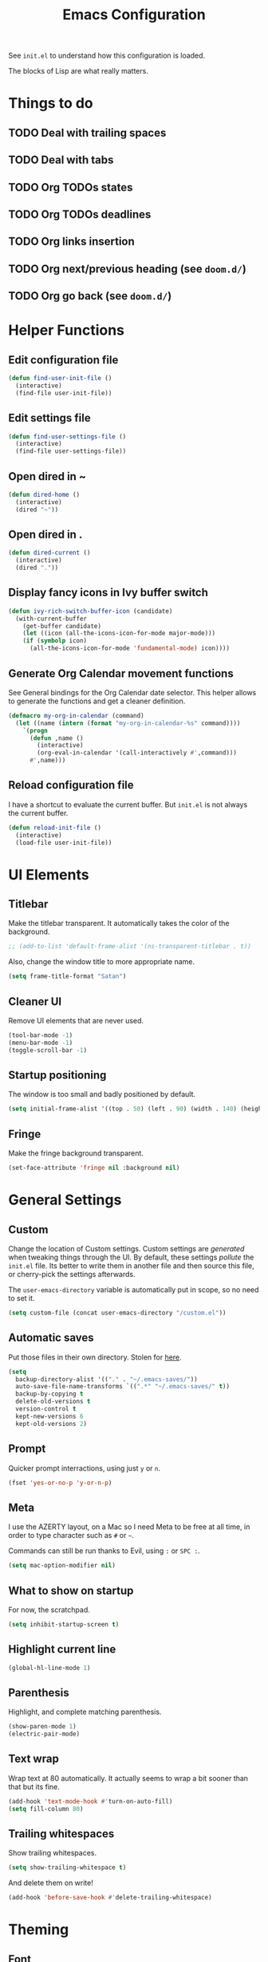 #+title:Emacs Configuration

See =init.el= to understand how this configuration is loaded.

The blocks of Lisp are what really matters.

* Things to do
** TODO Deal with trailing spaces
** TODO Deal with tabs
** TODO Org TODOs states
** TODO Org TODOs deadlines
** TODO Org links insertion
** TODO Org next/previous heading (see =doom.d/=)
** TODO Org go back (see =doom.d/=)
* Helper Functions
** Edit configuration file

   #+begin_src emacs-lisp
   (defun find-user-init-file ()
     (interactive)
     (find-file user-init-file))
   #+end_src

** Edit settings file

   #+begin_src emacs-lisp
   (defun find-user-settings-file ()
     (interactive)
     (find-file user-settings-file))
   #+end_src

** Open dired in ~

   #+begin_src emacs-lisp
   (defun dired-home ()
     (interactive)
     (dired "~"))
   #+end_src

** Open dired in .

   #+begin_src emacs-lisp
   (defun dired-current ()
     (interactive)
     (dired "."))
   #+end_src

** Display fancy icons in Ivy buffer switch

   #+begin_src emacs-lisp
   (defun ivy-rich-switch-buffer-icon (candidate)
     (with-current-buffer
       (get-buffer candidate)
       (let ((icon (all-the-icons-icon-for-mode major-mode)))
       (if (symbolp icon)
         (all-the-icons-icon-for-mode 'fundamental-mode) icon))))
   #+end_src

** Generate Org Calendar movement functions

   See General bindings for the Org Calendar date selector. This
   helper allows to generate the functions and get a cleaner definition.

   #+begin_src emacs-lisp
   (defmacro my-org-in-calendar (command)
     (let ((name (intern (format "my-org-in-calendar-%s" command))))
       `(progn
         (defun ,name ()
           (interactive)
           (org-eval-in-calendar '(call-interactively #',command)))
         #',name)))
   #+end_src

** Reload configuration file

   I have a shortcut to evaluate the current buffer. But =init.el= is not always
   the current buffer.

   #+begin_src emacs-lisp
   (defun reload-init-file ()
     (interactive)
     (load-file user-init-file))
   #+end_src

* UI Elements
** Titlebar

   Make the titlebar transparent. It automatically takes the color of
   the background.

   #+begin_src emacs-lisp
   ;; (add-to-list 'default-frame-alist '(ns-transparent-titlebar . t))
   #+end_src

   Also, change the window title to more appropriate name.

   #+begin_src emacs-lisp
   (setq frame-title-format "Satan")
   #+end_src

** Cleaner UI

   Remove UI elements that are never used.

   #+begin_src emacs-lisp
   (tool-bar-mode -1)
   (menu-bar-mode -1)
   (toggle-scroll-bar -1)
   #+end_src

** Startup positioning

   The window is too small and badly positioned by default.

   #+begin_src emacs-lisp
   (setq initial-frame-alist '((top . 50) (left . 90) (width . 140) (height . 42)))
   #+end_src

** Fringe

   Make the fringe background transparent.

   #+begin_src emacs-lisp
   (set-face-attribute 'fringe nil :background nil)
   #+end_src

* General Settings
** Custom

   Change the location of Custom settings. Custom settings are
   /generated/ when tweaking things through the UI. By default, these
   settings /pollute/ the =init.el= file. Its better to write them in
   another file and then source this file, or cherry-pick the settings
   afterwards.

   The =user-emacs-directory= variable is automatically put in scope,
   so no need to set it.

   #+begin_src emacs-lisp
   (setq custom-file (concat user-emacs-directory "/custom.el"))
   #+end_src

** Automatic saves

   Put those files in their own directory. Stolen for [[https://emacs.stackexchange.com/questions/17210/how-to-place-all-auto-save-files-in-a-directory][here]].

   #+begin_src emacs-lisp
   (setq
     backup-directory-alist '(("." . "~/.emacs-saves/"))
     auto-save-file-name-transforms `((".*" "~/.emacs-saves/" t))
     backup-by-copying t
     delete-old-versions t
     version-control t
     kept-new-versions 6
     kept-old-versions 2)
   #+end_src

** Prompt

   Quicker prompt interractions, using just =y= or =n=.

   #+begin_src emacs-lisp
   (fset 'yes-or-no-p 'y-or-n-p)
   #+end_src

** Meta

   I use the AZERTY layout, on a Mac so I need Meta to be free at all
   time, in order to type character such as =#= or =~=.

   Commands can still be run thanks to Evil, using =:= or =SPC :=.

   #+begin_src emacs-lisp
   (setq mac-option-modifier nil)
   #+end_src

** What to show on startup

   For now, the scratchpad.

   #+begin_src emacs-lisp
   (setq inhibit-startup-screen t)
   #+end_src

** Highlight current line

   #+begin_src emacs-lisp
   (global-hl-line-mode 1)
   #+end_src

** Parenthesis

   Highlight, and complete matching parenthesis.

   #+begin_src emacs-lisp
   (show-paren-mode 1)
   (electric-pair-mode)
   #+end_src

** Text wrap

   Wrap text at 80 automatically. It actually seems to wrap a bit sooner
   than that but its fine.

   #+begin_src emacs-lisp
   (add-hook 'text-mode-hook #'turn-on-auto-fill)
   (setq fill-column 80)
   #+end_src

** Trailing whitespaces

   Show trailing whitespaces.

   #+begin_src emacs-lisp
   (setq show-trailing-whitespace t)
   #+end_src

   And delete them on write!

   #+begin_src emacs-lisp
   (add-hook 'before-save-hook #'delete-trailing-whitespace)
   #+end_src

* Theming
** Font

   #+begin_src emacs-lisp
   (set-face-attribute 'default nil
		       :family "Iosevka"
		       :height 170
		       :weight 'normal
		       :width 'normal)
   #+end_src

** Modus Themes

   See [[https://gitlab.com/protesilaos/modus-themes][this link]]. Modus Operandi is the light versions, whereas Modus Vivendi is the
   black one. The default vertical border is a bit to bright.

   #+begin_src emacs-lisp
   (use-package modus-vivendi-theme
     :config
     (set-face-background 'vertical-border "#333")
     (set-face-foreground 'vertical-border (face-background 'vertical-border)))
   #+end_src

** Doom Themes

   The collection of themes from Doom Emacs. They look especially good
   with Doom Modeline. The full list is [[https://github.com/hlissner/emacs-doom-themes][available here]].

   #+begin_src emacs-lisp
   ;; (use-package doom-themes
   ;;   :config
   ;;   (setq
   ;;     doom-themes-enable-bold t
   ;;     doom-themes-enable-italic t)
   ;;   (load-theme 'doom-challenger-deep t)
   ;;   (doom-themes-org-config)) ; Org mode fontification
   #+end_src

** Doom Modeline

   Looks especially good with Doom Themes but can actually fit with
   other themes without too much trouble.

   #+begin_src emacs-lisp
   (use-package doom-modeline
     :config
     (setq
       doom-modeline-buffer-modification-icon nil
       doom-modeline-buffer-encoding nil)
     :hook (after-init . doom-modeline-mode))
   #+end_src

** Hide minor modes

   Using both Delight and Use-Package allows to hide minor modes. This
   is actually not required while using Doom Modeline as it already
   takes care of that for us.

   #+begin_src emacs-lisp
   ; (use-package delight)
   #+end_src

   Some modes, such as Eldoc, can not be reached using Use-Package so
   we have to disable them manually.

   #+begin_src emacs-lisp
   ; (global-eldoc-mode -1)
   #+end_src

* Evil

  Evil brings Vim bindings to Emacs.

  #+begin_src emacs-lisp
  (use-package evil
    ;; A few bonus keybinds for Evil that are relevant everywhere
    :bind (("C-j" . evil-scroll-line-down)
           ("C-k" . evil-scroll-line-up)
           ("C-s" . evil-ex-search-forward)
           ("C-h" . evil-ex-nohighlight))
    :init
    (setq
      evil-search-module #'evil-search ;; Evil own search module
      evil-vsplit-window-right t       ;; New vertical splits are put on the right
      evil-split-window-below t        ;; New horizontal splits are put on the bottom
      evil-want-keybinding nil         ;; Required for evil-collection
      evil-want-C-u-scroll t)          ;; Otherwise it is an Emacs prefix
    :config
    (evil-mode))
  #+end_src

* Evil Collection

  Be default, Evil does not reach parts of Emacs such as the
  information or the calendar buffer. Evil Collection fixes this.

  #+begin_src emacs-lisp
  (use-package evil-collection
    :after evil
    :custom
    (evil-collection-setup-minibuffer t)
    :config
    (evil-collection-init))
  #+end_src

* Evil Commentary

  Allows to quickly comment blocks of code.

  #+begin_src emacs-lisp
  (use-package evil-commentary
    :config
    (evil-commentary-mode))
  #+end_src

* Evil Lion

  Allows to quickly align pieces of text.

  #+begin_src emacs-lisp
  (use-package evil-lion
    :config
    (evil-lion-mode))
  #+end_src

* Evil Org

  Navigate with Evil bindings in Org (especially Agenda).

  #+begin_src emacs-lisp
  (use-package evil-org
    :after org
    :config
    (add-hook 'org-mode-hook 'evil-org-mode)
    (add-hook 'evil-org-mode-hook (lambda ()
      (evil-org-set-key-theme '(textobjects navigation heading todo))))
    (require 'evil-org-agenda)
    (evil-org-agenda-set-keys))
  #+end_src

* Command Log Mode

  Allows to log commands that are being run in real time. Great to
  quickly pick a command name if you are able to run it some way.

  #+begin_src emacs-lisp
  (use-package command-log-mode)
  #+end_src

* Counsel

  Counsel provides custom versions of common Emacs commands so that
  they work better with Ivy.

  #+begin_src emacs-lisp
  (use-package counsel
    :config
    (counsel-mode))
  #+end_src

* Counsel Projectile

  More counsel commands, for Projectile.

  #+begin_src emacs-lisp
  (use-package counsel-projectile
    :config
    (counsel-projectile-mode))
  #+end_src

* Ivy

  Ivy is a completion framework. It is invoked for actions such as
  finding a file, opening a project, getting help for a particular
  symbol, etc. It is invoked automatically sometimes, but also
  manually bound to a lot of actions using General.

  #+begin_src emacs-lisp
  (use-package ivy
    :config
    (setq
      ivy-re-builders-alist '((t . ivy--regex-fuzzy)) ; Fuzzy research
      ivy-format-function #'ivy-format-function-line  ; Don't know what this is
      ivy-height 17                                   ; Fixed height for the buffer
      ivy-fixed-height-minibuffer t                   ; And fix the height
      ivy-wrap t                                      ; Wrap around at the last candidate
      projectile-completion-system 'ivy               ; Ivy / Projectile
      ivy-count-format "(%d/%d) "                     ; Displayed in Ivy minibuffer
      ivy-magic-slash-non-match-action nil)           ; Do nothing
    (ivy-mode))
  #+end_src

* Ivy Rich

  Ivy Rich makes Ivy quite fancier. It allows to customize Ivy's look,
  get full line candidate selection, and add icons.

  #+begin_src emacs-lisp
  (use-package ivy-rich
    :config
    (setcdr (assq t ivy-format-functions-alist) #'ivy-format-function-line)
    (setq
      ivy-rich--display-transformers-list
        '(ivy-switch-buffer
           (:columns
             ((ivy-rich-switch-buffer-icon (:width 2))
             (ivy-rich-candidate (:width 30))
             (ivy-rich-switch-buffer-size (:width 7))
             (ivy-rich-switch-buffer-indicators (:width 4 :face error :align right))
             (ivy-rich-switch-buffer-major-mode (:width 20 :face warning))
             (ivy-rich-switch-buffer-project (:width 15 :face success))
             (ivy-rich-switch-buffer-path
               (:width (lambda (x)
                         (ivy-rich-switch-buffer-shorten-path x
                         (ivy-rich-minibuffer-width 0.3))))))
           :predicate
             (lambda (cand) (get-buffer cand)))))
    (ivy-rich-mode))
  #+end_src

* Projectile

  Projectile brings project management to Emacs. To make it simple, a
  project is a versioned folder.

  Most projects actions are done via Ivy. See General configuration
  for the bindings.

  #+begin_src emacs-lisp
  (use-package projectile
    :config
    (projectile-mode +1))
  #+end_src

* Org

  The =org-directory= variable indicates where all the notes are
  stored. There are subdirectories, which need to be added manually to
  the agenda.

  #+begin_src emacs-lisp
  (use-package org
    :ensure org-plus-contrib
    :config
    (set-face-attribute 'org-document-title nil
                        :height 1.5
                        :weight 'bold)
    (set-face-attribute 'org-level-1 nil
                        :height 1.1
                        :weight 'bold)
    (set-face-attribute 'org-level-2 nil
                        :height 1.05
                        :weight 'bold)
    (set-face-attribute 'org-level-3 nil
                        :weight 'bold)
    (set-face-attribute 'org-level-4 nil
                        :weight 'normal)
    (set-face-attribute 'org-level-5 nil
                        :weight 'normal)
    (set-face-attribute 'org-level-6 nil
                        :weight 'normal)

    (add-hook 'org-cycle-hook
      (lambda (state)
        (when (eq state 'children)
          (setq org-cycle-subtree-status 'subtree))))

    (setq
      org-directory "~/Documents/notes"

      org-agenda-files (list org-directory (concat org-directory "/kent"))
      org-agenda-window-setup 'reorganize-frame
      org-deadline-warning-days 7

      org-list-indent-offset 2
      org-pretty-entities t
      org-hierarchical-todo-statistics t
      org-hide-leading-stars t
      org-hidden-keywords '(title)))
  #+end_src

* Org Bullets

  Fancy bullets for Org!

  #+begin_src emacs-lisp
  (use-package org-bullets
    :init
    (add-hook 'org-mode-hook (lambda () (org-bullets-mode 1)))
    :config
    (setq org-bullets-bullet-list '("⁖" "☱" "☲" "☳" "☴" "☵" "☶" "☷" "☷" "☷" "☷")))
  #+end_src

* Dired Icons

  Brings icons to =dired= listings.

  #+begin_src emacs-lisp
  (use-package all-the-icons-dired
    :config
    (add-hook 'dired-mode-hook 'all-the-icons-dired-mode))
  #+end_src

* Golang Support

  Golang support. No completion in this module. But others exist if needed.

  #+begin_src emacs-lisp
  (use-package go-mode)
  #+end_src

* Indent guide

  Indent guide for the code.

  #+begin_src emacs-lisp
  (use-package highlight-indent-guides
  :config
  (setq highlight-indent-guides-method 'character)
  (add-hook 'prog-mode-hook 'highlight-indent-guides-mode))
  #+end_src

* Keywords highlight

  Highlight keywords such as TODO or FIXME.

  #+begin_src emacs-lisp
  (use-package fixme-mode)
  #+end_src

* General Bindings

  General allows to setup bindings in a nice way: for different modes,
  using a prefix, etc.

  The =l= prefix is used for /local/ bindings, which are bound to a
  specific mode.

  #+begin_src emacs-lisp
  (use-package general
    :after counsel
    :config
    (general-evil-setup t)

    (general-define-key
     :states '(normal motion emacs)
     :keymaps 'override
     :prefix "SPC"
     ":" #'counsel-M-x)

    ;; BUFFER BINDINGS
    (general-define-key
      :states '(normal motion emacs)
      :keymaps 'override
      :prefix "SPC a"
      "a" #'counsel-switch-buffer
      "z" #'evil-switch-to-windows-last-buffer
      "h" #'evil-window-left   ; These are technically more like windows
      "j" #'evil-window-down   ; stuff but I prefer them here
      "k" #'evil-window-up     ; It also allows to leave room for the
      "l" #'evil-window-right  ; mindow movements motions
      "f" #'swiper             ; Find active buffer
      "F" #'swiper-all         ; Find in all buffers
      "s" #'evil-write         ; Write current buffer
      "e" #'eval-buffer        ; Eval active buffer (reload configuration file)
      "q" #'evil-delete-buffer ; These two are swaped as I use quit more often
      "d" #'evil-quit)         ; And the d is more reachable

    ;; WINDOW BINDINGS
    (general-define-key
      :states '(normal motion emacs)
      :keymaps 'override
      :prefix "SPC e" ; I know that window starts with a "w" but "e" is more reachable
      "h" #'evil-window-move-far-left
      "j" #'evil-window-move-very-bottom
      "k" #'evil-window-move-very-top
      "l" #'evil-window-move-far-right
      "s" #'evil-window-split
      "v" #'evil-window-vsplit)

    ;; HELP BINDINGS
    (general-define-key
      :states '(normal motion emacs)
      :keymaps 'override
      :prefix "SPC h"
      "b" #'describe-bindings
      "f" #'counsel-describe-function
      "v" #'counsel-describe-variable)

    ;; PROJECT BINDINGS
    (general-define-key
      :states '(normal motion emacs)
      :keymaps 'override
      :prefix "SPC p"
      "a" #'projectile-add-known-project
      "d" #'projectile-remove-known-project
      "f" #'counsel-projectile-find-file
      "b" #'counsel-projectile-switch-to-buffer
      "s" #'counsel-projectile-ag
      "p" #'counsel-projectile-switch-project)

    ;; MISC BINDINGS
    (general-define-key
      :states '(normal motion emacs)
      :keymaps 'override
      :prefix "SPC m"
      "r" #'reload-init-file)

    ;; LOCAL ORG BINDINGS
    (general-define-key
      :states '(normal motion emacs)
      :keymaps 'org-mode-map
      :prefix "SPC l"
      "d" #'org-deadline
      "c" #'org-ctrl-c-ctrl-c
      "a" #'org-toggle-archive-tag)

    ;; DIRED BINDINGS
    (general-define-key
      :states '(normal motion emacs)
      :keymaps 'dired-mode-map
      "l" #'dired-find-file     ; Enter directory
      "h" #'dired-up-directory) ; Go back

    ;; ORG CALENDAR PROMPT BINDINGS
    (general-def org-read-date-minibuffer-local-map
      "C-p" (my-org-in-calendar calendar-backward-day)
      "C-n" (my-org-in-calendar calendar-forward-day)
      "C-h" (my-org-in-calendar calendar-backward-week)
      "C-l" (my-org-in-calendar calendar-forward-week)
      "C-k" (my-org-in-calendar calendar-backward-month)
      "C-j" (my-org-in-calendar calendar-forward-month))

    ;; OPEN BINDINGS
    (general-define-key
      :states '(normal motion emacs)
      :keymaps 'override
      :prefix "SPC o"
      "h" #'dired-home
      "d" #'dired-current
      "a" #'org-agenda
      "f" #'find-file
      "r" #'counsel-recentf
      "p" #'find-user-settings-file
      "P" #'find-user-init-file))
  #+end_src
